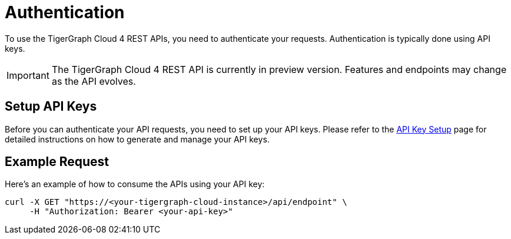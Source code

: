 = Authentication

To use the TigerGraph Cloud 4 REST APIs, you need to authenticate your requests. Authentication is typically done using API keys.

[IMPORTANT]
====
The TigerGraph Cloud 4 REST API is currently in preview version. Features and endpoints may change as the API evolves.
====

== Setup API Keys

Before you can authenticate your API requests, you need to set up your API keys. Please refer to the xref:cloud4:administration:settings/how2-create-api-key.adoc[API Key Setup] page for detailed instructions on how to generate and manage your API keys.

== Example Request

Here’s an example of how to consume the APIs using your API key:

```bash
curl -X GET "https://<your-tigergraph-cloud-instance>/api/endpoint" \
     -H "Authorization: Bearer <your-api-key>"
```


